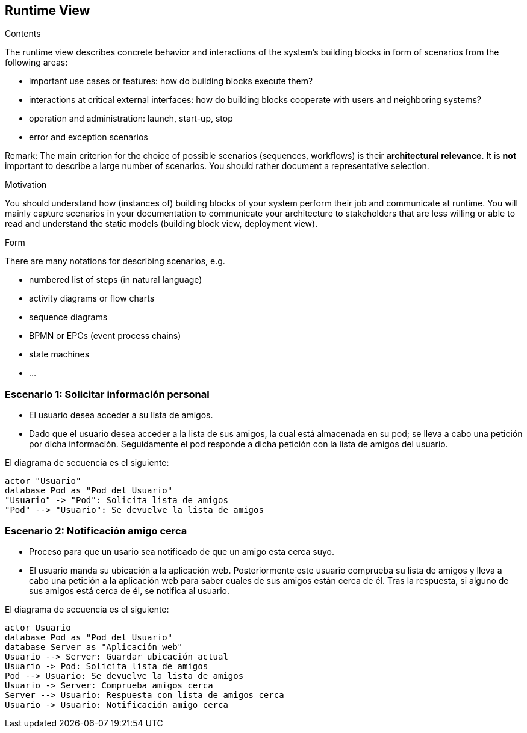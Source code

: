 [[section-runtime-view]]
== Runtime View


[role="arc42help"]
****
.Contents
The runtime view describes concrete behavior and interactions of the system’s building blocks in form of scenarios from the following areas:

* important use cases or features: how do building blocks execute them?
* interactions at critical external interfaces: how do building blocks cooperate with users and neighboring systems?
* operation and administration: launch, start-up, stop
* error and exception scenarios

Remark: The main criterion for the choice of possible scenarios (sequences, workflows) is their *architectural relevance*. It is *not* important to describe a large number of scenarios. You should rather document a representative selection.

.Motivation
You should understand how (instances of) building blocks of your system perform their job and communicate at runtime.
You will mainly capture scenarios in your documentation to communicate your architecture to stakeholders that are less willing or able to read and understand the static models (building block view, deployment view).

.Form
There are many notations for describing scenarios, e.g.

* numbered list of steps (in natural language)
* activity diagrams or flow charts
* sequence diagrams
* BPMN or EPCs (event process chains)
* state machines
* ...

****

=== Escenario 1: Solicitar información personal


* El usuario desea acceder a su lista de amigos.
* Dado que el usuario desea acceder a la lista de sus amigos, la cual está almacenada en su pod; se lleva a cabo una petición por dicha información. 
Seguidamente el pod responde a dicha petición con la lista de amigos del usuario.

El diagrama de secuencia es el siguiente:

[plantuml,"Sequence diagram",png]
----
actor "Usuario"
database Pod as "Pod del Usuario"
"Usuario" -> "Pod": Solicita lista de amigos
"Pod" --> "Usuario": Se devuelve la lista de amigos
----

=== Escenario 2: Notificación amigo cerca


* Proceso para que un usario sea notificado de que un amigo esta cerca suyo.
* El usuario manda su ubicación a la aplicación web. Posteriormente este usuario comprueba su lista de amigos y lleva a cabo una petición a la aplicación web 
para saber cuales de sus amigos están cerca de él. Tras la respuesta, si alguno de sus amigos está cerca de él, se notifica al usuario.

El diagrama de secuencia es el siguiente:
 
[plantuml,"Sequence diagram 2",png]
----
actor Usuario
database Pod as "Pod del Usuario"
database Server as "Aplicación web"
Usuario --> Server: Guardar ubicación actual
Usuario -> Pod: Solicita lista de amigos
Pod --> Usuario: Se devuelve la lista de amigos
Usuario -> Server: Comprueba amigos cerca
Server --> Usuario: Respuesta con lista de amigos cerca
Usuario -> Usuario: Notificación amigo cerca
----